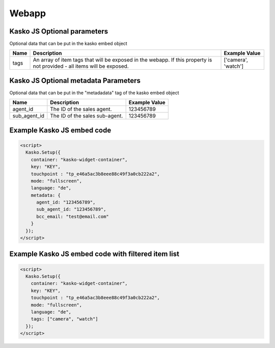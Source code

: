 Webapp
======

Kasko JS Optional parameters
-------------------------------------
Optional data that can be put in the kasko embed object

.. csv-table::
   :header: "Name", "Description", "Example Value"

   "tags",  "An array of item tags that will be exposed in the webapp. If this property is not provided - all items will be exposed.", "['camera', 'watch']"


Kasko JS Optional metadata Parameters
-------------------------------------
Optional data that can be put in the "metadadata" tag of the kasko embed object

.. csv-table::
   :header: "Name", "Description", "Example Value"

   "agent_id",     "The ID of the sales agent.",     "123456789"
   "sub_agent_id", "The ID of the sales sub-agent.", "123456789"

Example Kasko JS embed code
---------------------------

.. code:: html

    <script>
      Kasko.Setup({
        container: "kasko-widget-container",
        key: "KEY",
        touchpoint : "tp_e46a5ac3b8eee88c49f3a0cb222a2",
        mode: "fullscreen",
        language: "de",
        metadata: {
          agent_id: "123456789",
          sub_agent_id: "123456789",
          bcc_email: "test@email.com"
        }
      });
    </script>

Example Kasko JS embed code with filtered item list
---------------------------------------------------

.. code:: html

    <script>
      Kasko.Setup({
        container: "kasko-widget-container",
        key: "KEY",
        touchpoint : "tp_e46a5ac3b8eee88c49f3a0cb222a2",
        mode: "fullscreen",
        language: "de",
        tags: ["camera", "watch"]
      });
    </script>
